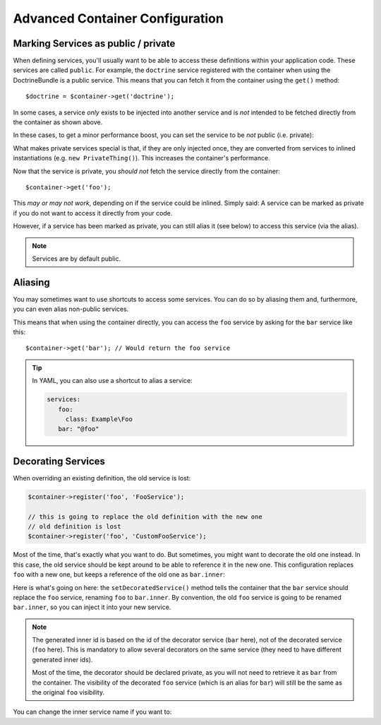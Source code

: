 .. index::
   single: DependencyInjection; Advanced configuration

Advanced Container Configuration
================================

.. _container-private-services:

Marking Services as public / private
------------------------------------

When defining services, you'll usually want to be able to access these definitions
within your application code. These services are called ``public``. For example,
the ``doctrine`` service registered with the container when using the DoctrineBundle
is a public service. This means that you can fetch it from the container
using the ``get()`` method::

   $doctrine = $container->get('doctrine');

In some cases, a service *only* exists to be injected into another service
and is *not* intended to be fetched directly from the container as shown
above.

.. _inlined-private-services:

In these cases, to get a minor performance boost, you can set the service
to be *not* public (i.e. private):

.. configuration-block::

    .. code-block:: yaml

        services:
           foo:
             class: Example\Foo
             public: false

    .. code-block:: xml

        <?xml version="1.0" encoding="UTF-8" ?>
        <container xmlns="http://symfony.com/schema/dic/services"
            xmlns:xsi="http://www.w3.org/2001/XMLSchema-instance"
            xsi:schemaLocation="http://symfony.com/schema/dic/services http://symfony.com/schema/dic/services/services-1.0.xsd">

            <services>
                <service id="foo" class="Example\Foo" public="false" />
            </services>
        </container>

    .. code-block:: php

        use Symfony\Component\DependencyInjection\Definition;

        $definition = new Definition('Example\Foo');
        $definition->setPublic(false);
        $container->setDefinition('foo', $definition);

What makes private services special is that, if they are only injected once,
they are converted from services to inlined instantiations (e.g. ``new PrivateThing()``).
This increases the container's performance.

Now that the service is private, you *should not* fetch the service directly
from the container::

    $container->get('foo');

This *may or may not work*, depending on if the service could be inlined.
Simply said: A service can be marked as private if you do not want to access
it directly from your code.

However, if a service has been marked as private, you can still alias it (see
below) to access this service (via the alias).

.. note::

   Services are by default public.

Aliasing
--------

You may sometimes want to use shortcuts to access some services. You can
do so by aliasing them and, furthermore, you can even alias non-public
services.

.. configuration-block::

    .. code-block:: yaml

        services:
           foo:
             class: Example\Foo
           bar:
             alias: foo

    .. code-block:: xml

        <?xml version="1.0" encoding="UTF-8" ?>
        <container xmlns="http://symfony.com/schema/dic/services"
            xmlns:xsi="http://www.w3.org/2001/XMLSchema-instance"
            xsi:schemaLocation="http://symfony.com/schema/dic/services http://symfony.com/schema/dic/services/services-1.0.xsd">

            <services>
                <service id="foo" class="Example\Foo" />

                <service id="bar" alias="foo" />
            </services>
        </container>

    .. code-block:: php

        use Symfony\Component\DependencyInjection\Definition;

        $container->setDefinition('foo', new Definition('Example\Foo'));

        $containerBuilder->setAlias('bar', 'foo');

This means that when using the container directly, you can access the ``foo``
service by asking for the ``bar`` service like this::

    $container->get('bar'); // Would return the foo service

.. tip::

    In YAML, you can also use a shortcut to alias a service:

    .. code-block:: yaml

        services:
           foo:
             class: Example\Foo
           bar: "@foo"

Decorating Services
-------------------

When overriding an existing definition, the old service is lost:

.. code-block:: php

    $container->register('foo', 'FooService');

    // this is going to replace the old definition with the new one
    // old definition is lost
    $container->register('foo', 'CustomFooService');

Most of the time, that's exactly what you want to do. But sometimes,
you might want to decorate the old one instead. In this case, the
old service should be kept around to be able to reference it in the
new one. This configuration replaces ``foo`` with a new one, but keeps
a reference of the old one  as ``bar.inner``:

.. configuration-block::

    .. code-block:: yaml

       bar:
         public: false
         class: stdClass
         decorates: foo
         arguments: ["@bar.inner"]

    .. code-block:: xml

        <service id="bar" class="stdClass" decorates="foo" public="false">
            <argument type="service" id="bar.inner" />
        </service>

    .. code-block:: php

        use Symfony\Component\DependencyInjection\Reference;

        $container->register('bar', 'stdClass')
            ->addArgument(new Reference('bar.inner'))
            ->setPublic(false)
            ->setDecoratedService('foo');

Here is what's going on here: the ``setDecoratedService()`` method tells
the container that the ``bar`` service should replace the ``foo`` service,
renaming ``foo`` to ``bar.inner``.
By convention, the old ``foo`` service is going to be renamed ``bar.inner``,
so you can inject it into your new service.

.. note::
    The generated inner id is based on the id of the decorator service
    (``bar`` here), not of the decorated service (``foo`` here).  This is
    mandatory to allow several decorators on the same service (they need to have
    different generated inner ids).

    Most of the time, the decorator should be declared private, as you will not
    need to retrieve it as ``bar`` from the container. The visibility of the
    decorated ``foo`` service (which is an alias for ``bar``) will still be the
    same as the original ``foo`` visibility.

You can change the inner service name if you want to:

.. configuration-block::

    .. code-block:: yaml

       bar:
         class: stdClass
         public: false
         decorates: foo
         decoration_inner_name: bar.wooz
         arguments: ["@bar.wooz"]

    .. code-block:: xml

        <service id="bar" class="stdClass" decorates="foo" decoration-inner-name="bar.wooz" public="false">
            <argument type="service" id="bar.wooz" />
        </service>

    .. code-block:: php

        use Symfony\Component\DependencyInjection\Reference;

        $container->register('bar', 'stdClass')
            ->addArgument(new Reference('bar.wooz'))
            ->setPublic(false)
            ->setDecoratedService('foo', 'bar.wooz');
